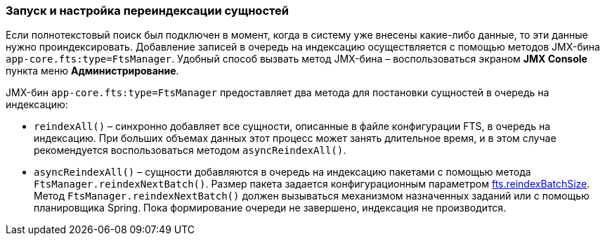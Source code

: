 :sourcesdir: ../../../source

[[reindex]]
=== Запуск и настройка переиндексации сущностей

Если полнотекстовый поиск был подключен в момент, когда в систему уже внесены какие-либо данные, то эти данные нужно проиндексировать. Добавление записей в очередь на индексацию осуществляется с помощью методов JMX-бина `app-core.fts:type=FtsManager`. Удобный способ вызвать метод JMX-бина – воспользоваться экраном *JMX Console* пункта меню *Администрирование*.

JMX-бин `app-core.fts:type=FtsManager` предоставляет два метода для постановки сущностей в очередь на индексацию:

* `reindexAll()` – синхронно добавляет все сущности, описанные в файле конфигурации FTS, в очередь на индексацию. При больших объемах данных этот процесс может занять длительное время, и в этом случае рекомендуется воспользоваться методом `asyncReindexAll()`.

* `asyncReindexAll()` – сущности добавляются в очередь на индексацию пакетами с помощью метода `FtsManager.reindexNextBatch()`. Размер пакета задается конфигурационным параметром <<fts.reindexBatchSize,fts.reindexBatchSize>>. Метод `FtsManager.reindexNextBatch()` должен вызываться механизмом назначенных заданий или с помощью планировщика Spring. Пока формирование очереди не завершено, индексация не производится.

